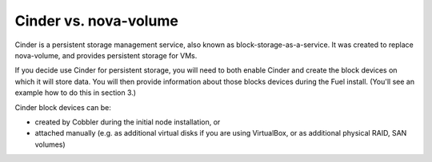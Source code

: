 
Cinder vs. nova-volume
----------------------

Cinder is a persistent storage management service, also known as block-storage-as-a-service. It was created to replace nova-volume, and
provides persistent storage for VMs.



If you decide use Cinder for persistent storage, you will need to both
enable Cinder and create the block devices on which it will store data.
You will then provide information about those blocks devices during the Fuel
install. (You'll see an example how to do this in section 3.)



Cinder block devices can be:


* created by Cobbler during the initial node installation, or
* attached manually (e.g. as additional virtual disks if you are using VirtualBox, or as additional physical RAID, SAN volumes)





